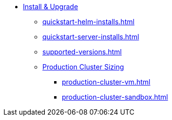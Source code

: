 * xref:quickstart-helm-installs.adoc[Install & Upgrade]
** xref:quickstart-helm-installs.adoc[]
** xref:quickstart-server-installs.adoc[]
** xref:supported-versions.adoc[]
** xref:production-cluster-sizing.adoc[Production Cluster Sizing]
*** xref:production-cluster-vm.adoc[]
*** xref:production-cluster-sandbox.adoc[]